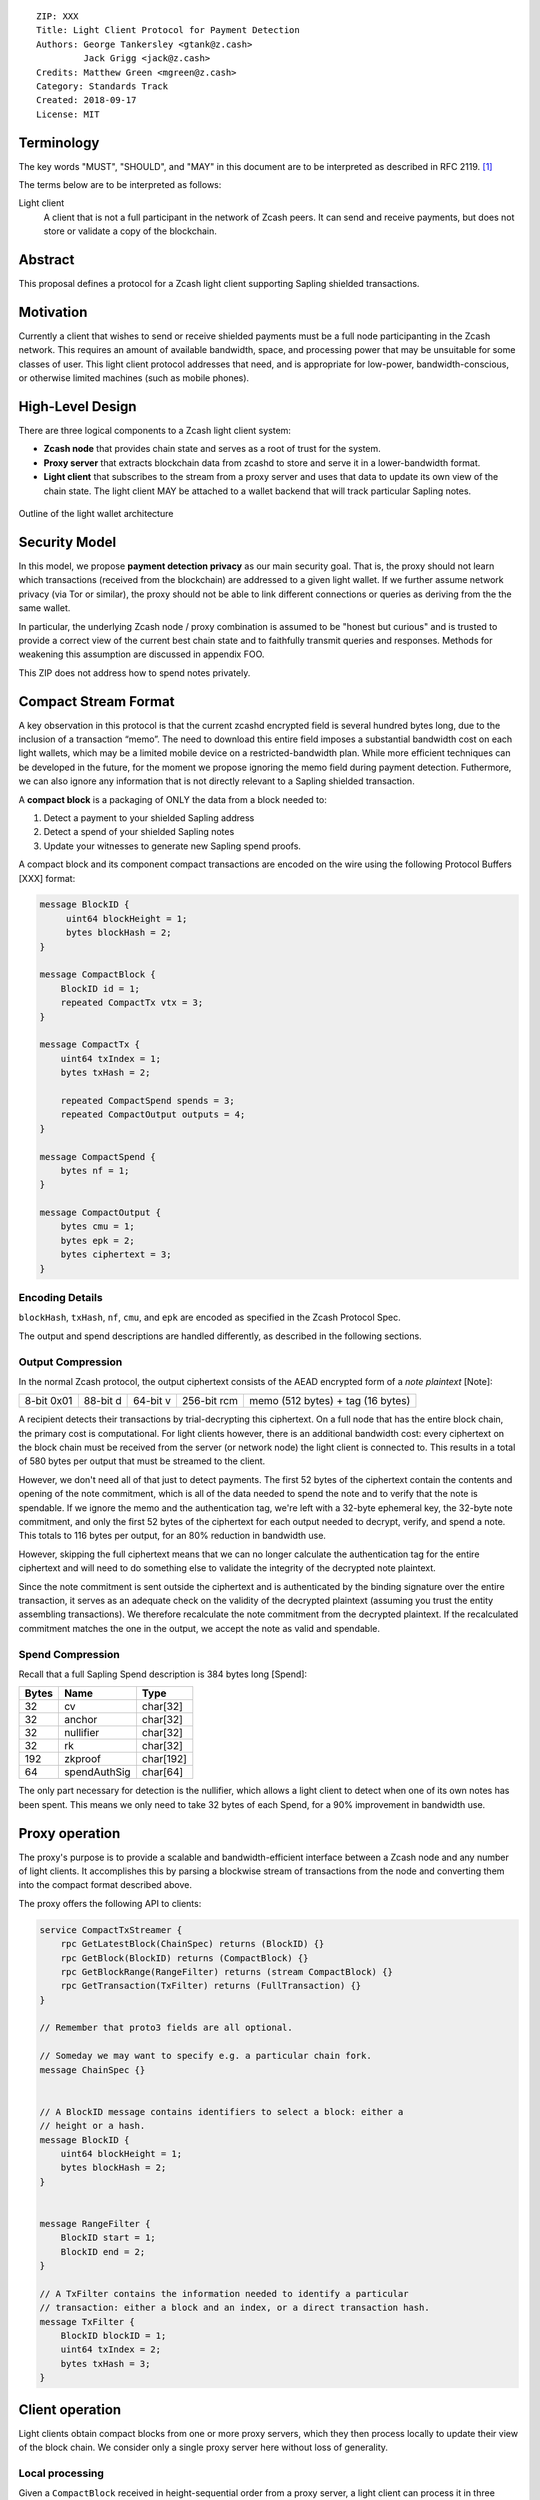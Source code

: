 ::

  ZIP: XXX
  Title: Light Client Protocol for Payment Detection
  Authors: George Tankersley <gtank@z.cash>
           Jack Grigg <jack@z.cash>
  Credits: Matthew Green <mgreen@z.cash>
  Category: Standards Track
  Created: 2018-09-17
  License: MIT


Terminology
===========

The key words "MUST", "SHOULD", and "MAY" in this document are to be interpreted as
described in RFC 2119. [#RFC2119]_

The terms below are to be interpreted as follows:

Light client
  A client that is not a full participant in the network of Zcash peers. It can send and
  receive payments, but does not store or validate a copy of the blockchain.

Abstract
========

This proposal defines a protocol for a Zcash light client supporting Sapling shielded
transactions.

Motivation
==========

Currently a client that wishes to send or receive shielded payments must be a full node
participanting in the Zcash network. This requires an amount of available bandwidth,
space, and processing power that may be unsuitable for some classes of user. This light
client protocol addresses that need, and is appropriate for low-power,
bandwidth-conscious, or otherwise limited machines (such as mobile phones).

High-Level Design
=================

There are three logical components to a Zcash light client system:

- **Zcash node** that provides chain state and serves as a root of trust for the system.

- **Proxy server** that extracts blockchain data from zcashd to store and serve it in a
  lower-bandwidth format.

- **Light client** that subscribes to the stream from a proxy server and uses that data to
  update its own view of the chain state. The light client MAY be attached to a wallet
  backend that will track particular Sapling notes.

.. figure:: arch.png
    :align: center
    :figclass: align-center

    Outline of the light wallet architecture

Security Model
==============

In this model, we propose **payment detection privacy** as our main security goal. That
is, the proxy should not learn which transactions (received from the blockchain) are
addressed to a given light wallet. If we further assume network privacy (via Tor or
similar), the proxy should not be able to link different connections or queries as
deriving from the the same wallet.

In particular, the underlying Zcash node / proxy combination is assumed to be "honest but
curious" and is trusted to provide a correct view of the current best chain state and to
faithfully transmit queries and responses. Methods for weakening this assumption are
discussed in appendix FOO.

This ZIP does not address how to spend notes privately.

Compact Stream Format
=====================

A key observation in this protocol is that the current zcashd encrypted field is several
hundred bytes long, due to the inclusion of a transaction “memo”. The need to download
this entire field imposes a substantial bandwidth cost on each light wallets, which may be
a limited mobile device on a restricted-bandwidth plan. While more efficient techniques
can be developed in the future, for the moment we propose ignoring the memo field during
payment detection. Futhermore, we can also ignore any information that is not directly
relevant to a Sapling shielded transaction.

A **compact block** is a packaging of ONLY the data from a block needed to:

1. Detect a payment to your shielded Sapling address
2. Detect a spend of your shielded Sapling notes
3. Update your witnesses to generate new Sapling spend proofs.

A compact block and its component compact transactions are encoded on the wire using the
following Protocol Buffers [XXX] format:

.. code:: proto

    message BlockID {
         uint64 blockHeight = 1;
         bytes blockHash = 2;
    }

    message CompactBlock {
        BlockID id = 1;
        repeated CompactTx vtx = 3;
    }

    message CompactTx {
        uint64 txIndex = 1;
        bytes txHash = 2;

        repeated CompactSpend spends = 3;
        repeated CompactOutput outputs = 4;
    }

    message CompactSpend {
        bytes nf = 1;
    }

    message CompactOutput {
        bytes cmu = 1;
        bytes epk = 2;
        bytes ciphertext = 3;
    }

Encoding Details
----------------

``blockHash``, ``txHash``, ``nf``, ``cmu``, and ``epk`` are encoded as
specified in the Zcash Protocol Spec.

The output and spend descriptions are handled differently, as described in the following
sections.

Output Compression
------------------

In the normal Zcash protocol, the output ciphertext consists of the AEAD encrypted form of
a *note plaintext* [Note]:

+------------+----------+----------+-------------+-----------------------------------+
| 8-bit 0x01 | 88-bit d | 64-bit v | 256-bit rcm | memo (512 bytes) + tag (16 bytes) |
+------------+----------+----------+-------------+-----------------------------------+

A recipient detects their transactions by trial-decrypting this ciphertext. On a full node
that has the entire block chain, the primary cost is computational. For light clients
however, there is an additional bandwidth cost: every ciphertext on the block chain must
be received from the server (or network node) the light client is connected to. This
results in a total of 580 bytes per output that must be streamed to the client.

However, we don't need all of that just to detect payments. The first 52 bytes of the
ciphertext contain the contents and opening of the note commitment, which is all of the
data needed to spend the note and to verify that the note is spendable. If we ignore the
memo and the authentication tag, we're left with a 32-byte ephemeral key, the 32-byte note
commitment, and only the first 52 bytes of the ciphertext for each output needed to
decrypt, verify, and spend a note. This totals to 116 bytes per output, for an 80%
reduction in bandwidth use.

However, skipping the full ciphertext means that we can no longer calculate the
authentication tag for the entire ciphertext and will need to do something else to
validate the integrity of the decrypted note plaintext.

Since the note commitment is sent outside the ciphertext and is authenticated by the
binding signature over the entire transaction, it serves as an adequate check on the
validity of the decrypted plaintext (assuming you trust the entity assembling
transactions). We therefore recalculate the note commitment from the decrypted plaintext.
If the recalculated commitment matches the one in the output, we accept the note as valid
and spendable.

Spend Compression
-----------------

Recall that a full Sapling Spend description is 384 bytes long [Spend]:

+-------+--------------+-----------+
| Bytes | Name         | Type      |
+=======+==============+===========+
| 32    | cv           | char[32]  |
+-------+--------------+-----------+
| 32    | anchor       | char[32]  |
+-------+--------------+-----------+
| 32    | nullifier    | char[32]  |
+-------+--------------+-----------+
| 32    | rk           | char[32]  |
+-------+--------------+-----------+
| 192   | zkproof      | char[192] |
+-------+--------------+-----------+
| 64    | spendAuthSig | char[64]  |
+-------+--------------+-----------+

The only part necessary for detection is the nullifier, which allows a light client to
detect when one of its own notes has been spent. This means we only need to take 32 bytes
of each Spend, for a 90% improvement in bandwidth use.

Proxy operation
===============

The proxy's purpose is to provide a scalable and bandwidth-efficient interface between a
Zcash node and any number of light clients. It accomplishes this by parsing a blockwise
stream of transactions from the node and converting them into the compact format described
above.

The proxy offers the following API to clients:

.. code:: proto

    service CompactTxStreamer {
        rpc GetLatestBlock(ChainSpec) returns (BlockID) {}
        rpc GetBlock(BlockID) returns (CompactBlock) {}
        rpc GetBlockRange(RangeFilter) returns (stream CompactBlock) {}
        rpc GetTransaction(TxFilter) returns (FullTransaction) {}
    }

    // Remember that proto3 fields are all optional.

    // Someday we may want to specify e.g. a particular chain fork.
    message ChainSpec {}


    // A BlockID message contains identifiers to select a block: either a
    // height or a hash.
    message BlockID {
        uint64 blockHeight = 1;
        bytes blockHash = 2;
    }


    message RangeFilter {
        BlockID start = 1;
        BlockID end = 2;
    }

    // A TxFilter contains the information needed to identify a particular
    // transaction: either a block and an index, or a direct transaction hash.
    message TxFilter {
        BlockID blockID = 1;
        uint64 txIndex = 2;
        bytes txHash = 3;
    }


Client operation
================

Light clients obtain compact blocks from one or more proxy servers, which they then
process locally to update their view of the block chain. We consider only a single proxy
server here without loss of generality.

Local processing
----------------

Given a ``CompactBlock`` received in height-sequential order from a proxy server, a light
client can process it in three ways:

Scanning for relevant transactions
``````````````````````````````````
For every ``CompactOutput`` in the ``CompactBlock``, the light client can trial-decrypt it
against a set of Sapling incoming viewing keys. The procedure for trial-decrypting a
``CompactOutput`` (*cmu*, *epk*, *ciphertext*) with an incoming viewing key *ivk* is a
slight deviation from the standard decryption process [#sapling-ivk-decryption]_:

- let sharedSecret = KA\ :sup:`Sapling`\ .Agree(*ivk*, *epk*)
- let K\ :sup:`enc` = KDF\ :sup:`Sapling`\ (sharedSecret, *epk*)
- let P\ :sup:`enc` = ChaCha20.Decrypt\ :sub:`K^enc`\ (*ciphertext*)
- extract **np** = (d, v, rcm) from P\ :sup:`enc`
- let rcm = LEOS2IP\ :sub:`256`\ (rcm) and g\ :sub:`d` = DiversifyHash(d)
- if rcm >= r\ :sub:`J` or g\ :sub:`d` = ⊥, return ⊥
- let pk\ :sub:`d` = KASapling.DerivePublic(ivk, g\ :sub:`d`\ )
- let cm\ :sub:`u`\ ' = Extract\ :sub:`J^(r)`\ (NoteCommitSapling\ :sub:`rcm^new`\ (repr\ :sub:`J`\ (g\ :sub:`d`\ ), repr\ :sub:`J`\ (pk\ :sub:`d`\ ), v)).
- if LEBS2OSP\ :sub:`256`\ (cm\ :sub:`u`\ ') != *cmu* , return ⊥, else return **np**.

Creating and updating note witnesses
````````````````````````````````````

As ``CompactBlocks`` are received in-order, the *cmu* values in each ``CompactOutput`` can
be sequentially appended to a Sapling commitment Merkle tree. This can then be used to
create and cache incremental witnesses.

Detecting spends
````````````````

The ``CompactSpend`` entries can be checked against known local nullifiers, to for example
ensure that a transaction has been received by the network and mined.

Client-server interaction
-------------------------

We can divide the typical client-server interaction into four distinct phases:

.. code:: text

    Phase   Client                Server
    =====   ============================
      A     GetLatestBlock ------------>

            <---------------- BlockID(X)

            GetBlock(X) --------------->

            <----------- CompactBlock(X)

                ===

      B     GetLatestBlock ------------>

            <---------------- BlockID(Y)

            GetBlockRange(X, Y) ------->

            <--------- CompactBlock(X)
            <--------- CompactBlock(X+1)
            <--------- CompactBlock(X+2)
                            ...
            <--------- CompactBlock(Y-1)
            <--------- CompactBlock(Y)

                ===

      C     GetTransaction(X+4, 7) ---->

            <--- FullTransaction(X+4, 7)

            GetTransaction(X+9, 2) ---->

            <--- FullTransaction(X+9, 2)

                ===

      D     GetLatestBlock ------------>

            <---------------- BlockID(Z)

            GetBlockRange(Y, Z) ------->

            <--------- CompactBlock(Y)
            <--------- CompactBlock(Y+1)
            <--------- CompactBlock(Y+2)
                            ...
            <--------- CompactBlock(Z-1)
            <--------- CompactBlock(Z)

**Phase A:** The light client starts up for the first time.

- The light client queries the server to fetch the most recent block ``X``.
- The light client queries the commitment tree state for block ``X``.

  - Or, it has to set ``X`` to the block height at which Sapling activated, so as to be
    sent the entire commitment tree. [TODO: Decide which to specify.]

- Shielded addresses created by the light client will not have any relevant transactions
  in this or any prior block.

**Phase B:** The light client updates its local chain view for the first time.

- The light client queries the server to fetch the most recent block ``Y``.
- It then executes a block range query to fetch every block between ``X`` (inclusive) and
  ``Y`` (inclusive).
- The block at height ``X`` is checked to ensure the received ``blockHash`` matches the
  light client's cached copy, and then discards it without further processing.

  - An inconsistency would imply that block ``X`` was orphaned during a chain reorg.

- As each subsequent  ``CompactBlock`` arrives, the light client scans it to find any
  relevant transactions for addresses generated since ``X`` was fetched (likely the first
  transactions involving those addresses). If notes are detected, it:

  - Generates incremental witnesses for the notes, and updates them going forward.
  - Scans for their nullifiers from that block onwards.

**Phase C:** The light client has detected some notes and displayed them. User interaction
has indicated that the corresponding full transactions should be fetched.

- The light client queries the server for each transaction it wishes to fetch.

**Phase D:** The user has spent some notes. The light client updates its local chain view
some time later.

- The light client queries the server to fetch the most recent block ``Z``.
- It then executes a block range query to fetch every block between ``Y`` (inclusive) and
  ``Z`` (inclusive).
- The block at height ``Y`` is checked to ensure the received ``blockHash`` matches the
  light client's cached copy, and then discards it without further processing.

  - An inconsistency would imply that block ``Y`` was orphaned during a chain reorg.

- As each subsequent ``CompactBlock`` arrives, the light client:

  - Updates the incremental witnesses for known notes.
  - Scans for any known nullifiers. The corresponding notes are marked as spent at that
    height, and excluded from further witness updates.
  - Scans for any relevant transactions for addresses generated since ``Y`` was fetched.
    These are handled as in phase B.

[TODO: Describe differences when importing a pre-existing wallet seed.]

Block privacy via bucketing
---------------------------

The above interaction reveals to the server at the start of each synchronisation phase (B
and D) the block height which the light client had previously synchronised to. This is an
information leak under our security model (assuming network privacy). We can reduce the
information leakage by "bucketing" the start point of each synchronisation. Doing so also
enables us to handle most chain reorgs simultaneously.

Let ``⌊X⌋ = X - (X % N)`` be the value of ``X`` rounded down to some multiple of the
bucket size ``N``. The synchronisation phases from the above interaction are modified as
follows:

.. code:: text

    Phase   Client                Server
    =====   ============================
      B     GetLatestBlock ------------>

            <---------------- BlockID(Y)

            GetBlockRange(⌊X⌋, Y) ----->

            <-------- CompactBlock(⌊X⌋)
            <-------- CompactBlock(⌊X⌋+1)
            <-------- CompactBlock(⌊X⌋+2)
                            ...
            <-------- CompactBlock(Y-1)
            <-------- CompactBlock(Y)

                ===

      D     GetLatestBlock ------------>

            <---------------- BlockID(Z)

            GetBlockRange(⌊Y⌋, Z) ----->

            <-------- CompactBlock(⌊Y⌋)
            <-------- CompactBlock(⌊Y⌋+1)
                            ...
            <-------- CompactBlock(Z-1)
            <-------- CompactBlock(Z)

**Phase B:** The light client updates its local chain view for the first time.

- The light client queries the server to fetch the most recent block ``Y``.
- It then executes a block range query to fetch every block between ``⌊X⌋`` (inclusive)
  and ``Y`` (inclusive).
- Blocks between ``⌊X⌋`` and ``X`` are checked to ensure that the received ``blockHash``
  matches the light client's chain view for each height, and are then discarded without
  further processing.

  - If an inconsistency is detected at height ``Q``, the light client sets ``X = Q-1``,
    discards all local blocks with height ``>= Q``, and rolls back the state of all local
    transactions to height ``Q-1`` (un-mining them as necessary).

- Blocks between ``X+1`` and ``Y`` are processed as before.

**Phase D:** The user has spent some notes. The light client updates its local chain view
some time later.

- The light client queries the server to fetch the most recent block ``Z``.
- It then executes a block range query to fetch every block between ``⌊Y⌋`` (inclusive)
  and ``Z`` (inclusive).
- Blocks between ``⌊Y⌋`` and ``Y`` are checked to ensure that the received ``blockHash``
  matches the light client's chain view for each height, and are then discarded without
  further processing.

  - If an inconsistency is detected at height ``R``, the light client sets ``Y = R-1``,
    discards all local blocks with height ``>= R``, and rolls back the following local
    state to height ``R-1``:

    - All local transactions (un-mining them as necessary).
    - All tracked nullifiers (unspending or discarding as necessary).
    - All incremental witnesses (caching strategies are not covered in this ZIP).

- Blocks between ``Y+1`` and ``Z`` are processed as before.

Transaction privacy
-------------------

The synchronisation phases give the light client sufficient information to determine
accurate address balances, show when funds were received or spent, and spend any unspent
notes. As synchronisation happens via a broadcast medium, it leaks no information about
which transactions the light client is interested in.

If, however, the light client needs access to other components of a transaction (such as
the memo fields for received notes, or the outgoing ciphertexts in order to recover spend
information when importing a wallet seed), it will need to download the full transaction.
The light client SHOULD obscure the exact transactions of interest by downloading numerous
uninteresting transactions as well, and SHOULD download all transactions in any block from
which a single full transaction is fetched (interesting or otherwise). It MUST convey to
the user that fetching full transactions will reduce their privacy.

Appendix FOO
============

You can require the proxy to give you all the block headers to validate.

Reference Implementation
========================

This proposal is supported by a set of libraries and reference code made available by the
Zcash Company.

[NOTE: 2018-09-17 WE HAVE NOT YET FINISHED OR RELEASED THESE.]

References
==========

.. [#RFC2119] `Key words for use in RFCs to Indicate Requirement Levels <https://tools.ietf.org/html/rfc2119>`_

[ZEC] Zcash Protocol Spec

[bipXXX] define a light client

[XXX] protobufs

[Note] [ZEC] Section 5.5

[Spend] [ZEC] Section 7.x

[Output] [ZEC] Section 7.x

.. [#sapling-ivk-decryption] `Section 4.17.2: Decryption using an Incoming Viewing Key (Sapling). Zcash Protocol Specification, Version 2018.0-beta-31 or later [Overwinter+Sapling] <https://github.com/zcash/zips/blob/master/protocol/protocol.pdf>`_
